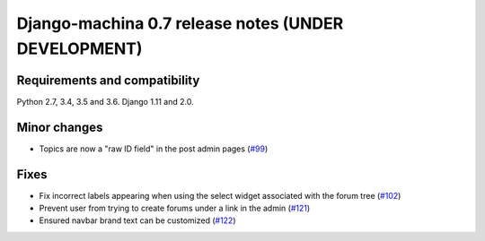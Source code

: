 ####################################################
Django-machina 0.7 release notes (UNDER DEVELOPMENT)
####################################################

Requirements and compatibility
------------------------------

Python 2.7, 3.4, 3.5 and 3.6. Django 1.11 and 2.0.

Minor changes
-------------

* Topics are now a "raw ID field" in the post admin pages
  (`#99 <https://github.com/ellmetha/django-machina/pull/99>`_)

Fixes
-----

* Fix incorrect labels appearing when using the select widget associated with the forum tree
  (`#102 <https://github.com/ellmetha/django-machina/issues/102>`_)
* Prevent user from trying to create forums under a link in the admin
  (`#121 <https://github.com/ellmetha/django-machina/pull/121>`_)
* Ensured navbar brand text can be customized
  (`#122 <https://github.com/ellmetha/django-machina/issues/122>`_)
